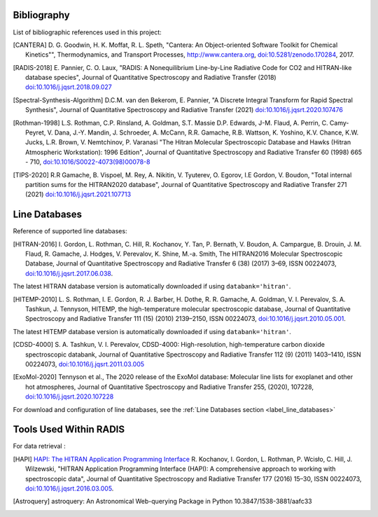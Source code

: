 .. _label_bibliography:


Bibliography
------------

List of bibliographic references used in this project:

.. [CANTERA] D. G. Goodwin, H. K. Moffat, R. L. Speth, "Cantera: An Object-oriented Software
             Toolkit for Chemical Kinetics"", Thermodynamics, and Transport Processes,
             http://www.cantera.org, `doi:10.5281/zenodo.170284 <https://zenodo.org/record/170284#.XRIOno-xVEY>`__, 2017.

.. [RADIS-2018] E. Pannier, C. O. Laux, "RADIS: A Nonequilibrium Line-by-Line Radiative Code for CO2 and
                HITRAN-like database species", Journal of Quantitative Spectroscopy and Radiative Transfer
                (2018) `doi:10.1016/j.jqsrt.2018.09.027 <https://www.sciencedirect.com/science/article/pii/S0022407318305867?via%3Dihub>`__

.. [Spectral-Synthesis-Algorithm] D.C.M. van den Bekerom, E. Pannier,
                "A Discrete Integral Transform for Rapid Spectral Synthesis",
                Journal of Quantitative Spectroscopy and Radiative Transfer (2021)
                `doi:10.1016/j.jqsrt.2020.107476 <https://www.sciencedirect.com/science/article/abs/pii/S0022407320310049>`__

.. [Rothman-1998] L.S. Rothman, C.P. Rinsland, A. Goldman, S.T. Massie D.P. Edwards, J-M. Flaud,
                 A. Perrin, C. Camy-Peyret, V. Dana, J.-Y. Mandin, J. Schroeder, A. McCann,
                 R.R. Gamache, R.B. Wattson, K. Yoshino, K.V. Chance, K.W. Jucks, L.R. Brown,
                 V. Nemtchinov, P. Varanasi "The Hitran Molecular Spectroscopic Database
                 and Hawks (Hitran Atmospheric Workstation): 1996 Edition",
                 Journal of Quantitative Spectroscopy and Radiative Transfer 60 (1998)
                 665 - 710, `doi:10.1016/S0022-4073(98)00078-8 <https://www.sciencedirect.com/science/article/abs/pii/S0022407398000788?via%3Dihub>`__

.. [TIPS-2020] R.R Gamache, B. Vispoel, M. Rey, A. Nikitin, V. Tyuterev, O. Egorov, I.E Gordon, V. Boudon,
                "Total internal partition sums for the HITRAN2020 database",
                Journal of Quantitative Spectroscopy and Radiative Transfer 271 (2021)
                `doi:10.1016/j.jqsrt.2021.107713 <https://www.sciencedirect.com/science/article/abs/pii/S0022407321002065?via%3Dihub>`__

Line Databases
--------------

Reference of supported line databases:

.. [HITRAN-2016] I. Gordon, L. Rothman, C. Hill, R. Kochanov, Y. Tan, P. Bernath, V. Boudon, A. Campargue,
                 B. Drouin, J. M. Flaud, R. Gamache, J. Hodges, V. Perevalov, K. Shine, M.-a. Smith,
                 The HITRAN2016 Molecular Spectroscopic Database, Journal of Quantitative Spectroscopy and Radiative
                 Transfer 6 (38) (2017) 3–69, ISSN 00224073, `doi:10.1016/j.jqsrt.2017.06.038 <https://www.sciencedirect.com/science/article/pii/S0022407317301073>`__.

The latest HITRAN database version is automatically downloaded if using ``databank='hitran'``.

.. [HITEMP-2010] L. S. Rothman, I. E. Gordon, R. J. Barber, H. Dothe, R. R. Gamache, A. Goldman, V. I. Perevalov,
                 S. A. Tashkun, J. Tennyson, HITEMP, the high-temperature molecular spectroscopic database,
                 Journal of Quantitative Spectroscopy and Radiative Transfer 111 (15) (2010)
                 2139–2150, ISSN 00224073, `doi:10.1016/j.jqsrt.2010.05.001 <https://www.sciencedirect.com/science/article/pii/S002240731000169X>`__.

The latest HITEMP database version is automatically downloaded if using ``databank='hitran'``.

.. [CDSD-4000] S. A. Tashkun, V. I. Perevalov, CDSD-4000: High-resolution, high-temperature carbon dioxide
               spectroscopic databank, Journal of Quantitative Spectroscopy and Radiative Transfer 112 (9) (2011)
               1403–1410, ISSN 00224073, `doi:10.1016/j.jqsrt.2011.03.005 <https://www.sciencedirect.com/science/article/pii/S0022407311001154>`__

.. [ExoMol-2020] Tennyson et al., The 2020 release of the ExoMol database: Molecular line lists for
                exoplanet and other hot atmospheres, Journal of Quantitative Spectroscopy and Radiative Transfer 255,
                (2020), 107228,  `doi:10.1016/j.jqsrt.2020.107228 <https://www.sciencedirect.com/science/article/abs/pii/S002240732030491X>`__

For download and configuration of line databases, see the :ref:`Line Databases section <label_line_databases>`


Tools Used Within RADIS
-----------------------

For data retrieval :

.. [HAPI] `HAPI: The HITRAN Application Programming Interface <http://hitran.org/hapi>`_
          R. Kochanov, I. Gordon, L. Rothman, P. Wcisło, C. Hill, J. Wilzewski,
          "HITRAN Application Programming Interface (HAPI):
          A comprehensive approach to working with spectroscopic data", Journal of Quantitative Spectroscopy
          and Radiative Transfer 177 (2016) 15–30, ISSN 00224073, `doi:10.1016/j.jqsrt.2016.03.005 <https://www.researchgate.net/publication/297682202_HITRAN_Application_Programming_Interface_HAPI_A_comprehensive_approach_to_working_with_spectroscopic_data>`__.

.. [Astroquery] astroquery: An Astronomical Web-querying Package in Python 10.3847/1538-3881/aafc33
